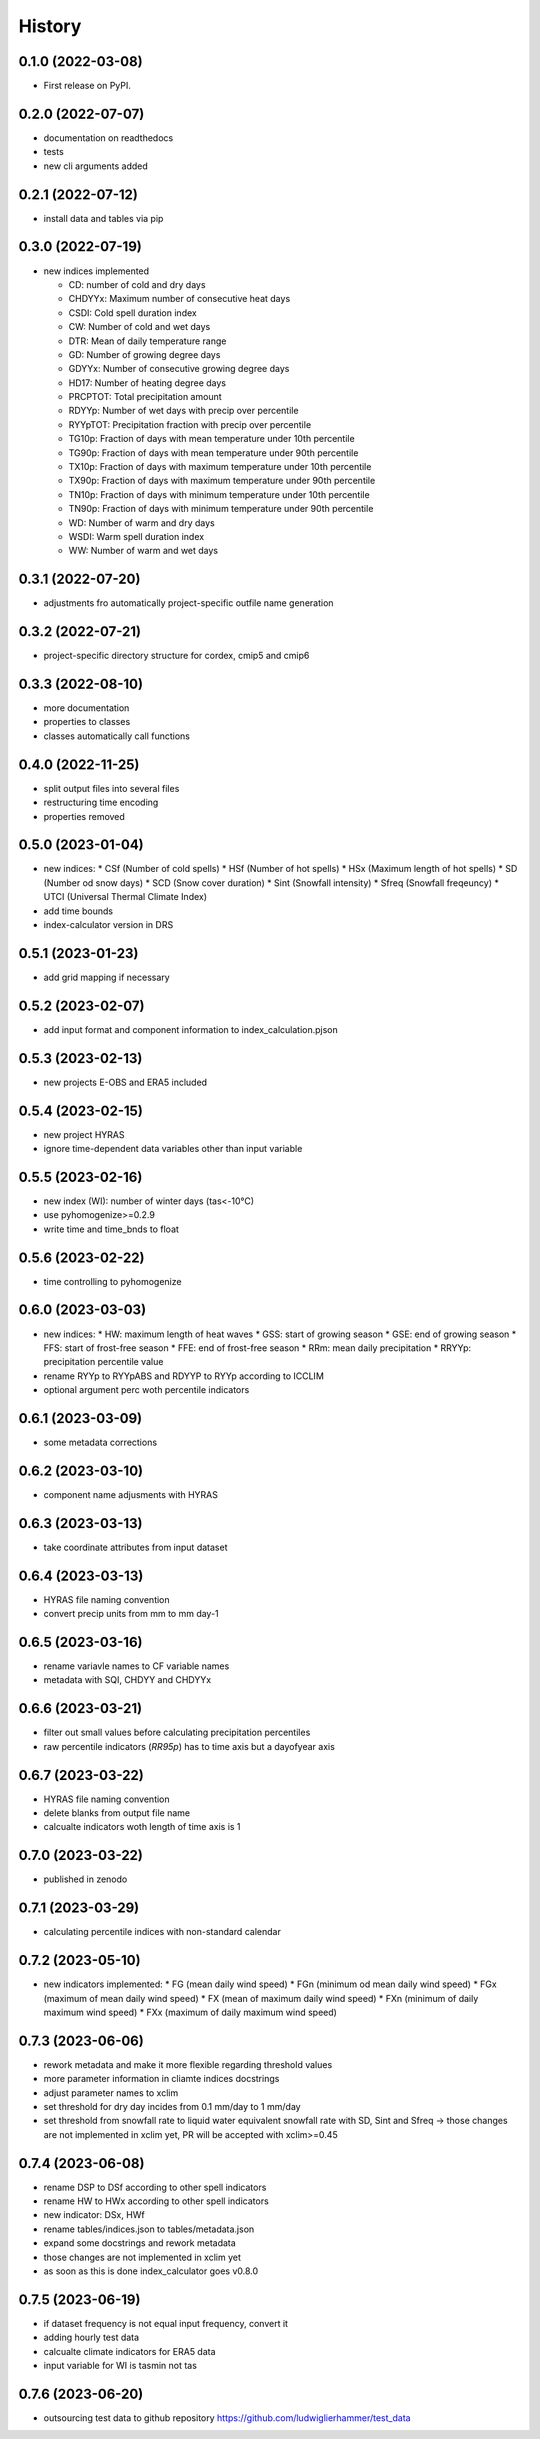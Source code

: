=======
History
=======

0.1.0 (2022-03-08)
------------------

* First release on PyPI.

0.2.0 (2022-07-07)
------------------

* documentation on readthedocs
* tests
* new cli arguments added

0.2.1 (2022-07-12)
------------------

* install data and tables via pip

0.3.0 (2022-07-19)
------------------

* new indices implemented

  * CD: number of cold and dry days
  * CHDYYx: Maximum number of consecutive heat days
  * CSDI: Cold spell duration index
  * CW: Number of cold and wet days
  * DTR: Mean of daily temperature range
  * GD: Number of growing degree days
  * GDYYx: Number of consecutive growing degree days
  * HD17: Number of heating degree days
  * PRCPTOT: Total precipitation amount
  * RDYYp: Number of wet days with precip over percentile
  * RYYpTOT: Precipitation fraction with precip over percentile
  * TG10p: Fraction of days with mean temperature under 10th percentile
  * TG90p: Fraction of days with mean temperature under 90th percentile
  * TX10p: Fraction of days with maximum temperature under 10th percentile
  * TX90p: Fraction of days with maximum temperature under 90th percentile
  * TN10p: Fraction of days with minimum temperature under 10th percentile
  * TN90p: Fraction of days with minimum temperature under 90th percentile
  * WD: Number of warm and dry days
  * WSDI: Warm spell duration index
  * WW: Number of warm and wet days

0.3.1 (2022-07-20)
------------------

* adjustments fro automatically project-specific outfile name generation

0.3.2 (2022-07-21)
------------------

* project-specific directory structure for cordex, cmip5 and cmip6

0.3.3 (2022-08-10)
------------------

* more documentation
* properties to classes
* classes automatically call functions

0.4.0 (2022-11-25)
------------------

* split output files into several files
* restructuring time encoding
* properties removed

0.5.0 (2023-01-04)
------------------

* new indices:
  * CSf (Number of cold spells)
  * HSf (Number of hot spells)
  * HSx (Maximum length of hot spells)
  * SD (Number od snow days)
  * SCD (Snow cover duration)
  * Sint (Snowfall intensity)
  * Sfreq (Snowfall freqeuncy)
  * UTCI (Universal Thermal Climate Index)

* add time bounds
* index-calculator version in DRS

0.5.1 (2023-01-23)
-------------------

* add grid mapping if necessary

0.5.2 (2023-02-07)
------------------

* add input format and component information to index_calculation.pjson

0.5.3 (2023-02-13)
------------------

* new projects E-OBS and ERA5 included

0.5.4 (2023-02-15)
------------------

* new project HYRAS
* ignore time-dependent data variables other than input variable

0.5.5 (2023-02-16)
------------------

* new index (WI): number of winter days (tas<-10°C)
* use pyhomogenize>=0.2.9
* write time and time_bnds to float

0.5.6 (2023-02-22)
------------------

* time controlling to pyhomogenize

0.6.0 (2023-03-03)
------------------

* new indices:
  * HW: maximum length of heat waves
  * GSS: start of growing season
  * GSE: end of growing season
  * FFS: start of frost-free season
  * FFE: end of frost-free season
  * RRm: mean daily precipitation
  * RRYYp: precipitation percentile value
* rename RYYp to RYYpABS and RDYYP to RYYp according to ICCLIM
* optional argument perc woth percentile indicators

0.6.1 (2023-03-09)
------------------

* some metadata corrections

0.6.2 (2023-03-10)
------------------

* component name adjusments with HYRAS

0.6.3 (2023-03-13)
------------------

* take coordinate attributes from input dataset

0.6.4 (2023-03-13)
------------------

* HYRAS file naming convention
* convert precip units from mm to mm day-1


0.6.5 (2023-03-16)
------------------

* rename variavle names to CF variable names
* metadata with SQI, CHDYY and CHDYYx

0.6.6 (2023-03-21)
------------------

* filter out small values before calculating precipitation percentiles
* raw percentile indicators (`RR95p`) has to time axis but a dayofyear axis

0.6.7 (2023-03-22)
------------------

* HYRAS file naming convention
* delete blanks from output file name
* calcualte indicators woth length of time axis is 1

0.7.0 (2023-03-22)
------------------

* published in zenodo

0.7.1 (2023-03-29)
------------------

* calculating percentile indices with non-standard calendar

0.7.2 (2023-05-10)
------------------

* new indicators implemented:
  * FG (mean daily wind speed)
  * FGn (minimum od mean daily wind speed)
  * FGx (maximum of mean daily wind speed)
  * FX (mean of maximum daily wind speed)
  * FXn (minimum of daily maximum wind speed)
  * FXx (maximum of daily maximum wind speed)

0.7.3 (2023-06-06)
------------------

* rework metadata and make it more flexible regarding threshold values
* more parameter information in cliamte indices docstrings
* adjust parameter names to xclim
* set threshold for dry day incides from 0.1 mm/day to 1 mm/day
* set threshold from snowfall rate to liquid water equivalent snowfall rate with SD, Sint and Sfreq -> those changes are not implemented in xclim yet, PR will be accepted with xclim>=0.45

0.7.4 (2023-06-08)
------------------

* rename DSP to DSf according to other spell indicators
* rename HW to HWx according to other spell indicators
* new indicator: DSx, HWf
* rename tables/indices.json to tables/metadata.json
* expand some docstrings and rework metadata
* those changes are not implemented in xclim yet
* as soon as this is done index_calculator goes v0.8.0

0.7.5 (2023-06-19)
------------------

* if dataset frequency is not equal input frequency, convert it
* adding hourly test data
* calcualte climate indicators for ERA5 data
* input variable for WI is tasmin not tas

0.7.6 (2023-06-20)
------------------

* outsourcing test data to github repository https://github.com/ludwiglierhammer/test_data
